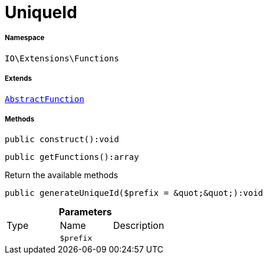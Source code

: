 :table-caption!:
:example-caption!:
:source-highlighter: prettify
:sectids!:
[[io__uniqueid]]
= UniqueId





===== Namespace

`IO\Extensions\Functions`

===== Extends
xref:IO/Extensions/AbstractFunction.adoc#[`AbstractFunction`]





===== Methods

[source%nowrap, php]
----

public construct():void

----









[source%nowrap, php]
----

public getFunctions():array

----







Return the available methods

[source%nowrap, php]
----

public generateUniqueId($prefix = &quot;&quot;):void

----









.*Parameters*
|===
|Type |Name |Description
| 
a|`$prefix`
|
|===


